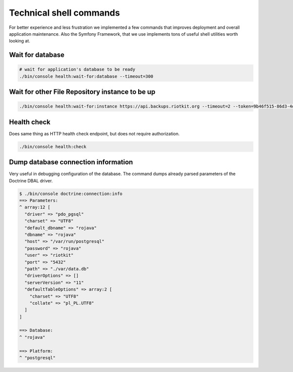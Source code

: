 Technical shell commands
========================

For better experience and less frustration we implemented a few commands that improves deployment and overall application maintenance.
Also the Symfony Framework, that we use implements tons of useful shell utilities worth looking at.

Wait for database
-----------------

.. code:: bash

    # wait for application's database to be ready
    ./bin/console health:wait-for:database --timeout=300


Wait for other File Repository instance to be up
------------------------------------------------

.. code:: bash

    ./bin/console health:wait-for:instance https://api.backups.riotkit.org --timeout=2 --token=9b46f515-86d3-4d81-84e9-d4f5434f98f7

Health check
------------

Does same thing as HTTP health check endpoint, but does not require authorization.

.. code:: bash

    ./bin/console health:check

Dump database connection information
------------------------------------

Very useful in debugging configuration of the database. The command dumps already parsed parameters of the Doctrine DBAL driver.

.. code:: bash

    $ ./bin/console doctrine:connection:info
    ==> Parameters:
    ^ array:12 [
      "driver" => "pdo_pgsql"
      "charset" => "UTF8"
      "default_dbname" => "rojava"
      "dbname" => "rojava"
      "host" => "/var/run/postgresql"
      "password" => "rojava"
      "user" => "riotkit"
      "port" => "5432"
      "path" => "./var/data.db"
      "driverOptions" => []
      "serverVersion" => "11"
      "defaultTableOptions" => array:2 [
        "charset" => "UTF8"
        "collate" => "pl_PL.UTF8"
      ]
    ]

    ==> Database:
    ^ "rojava"

    ==> Platform:
    ^ "postgresql"

